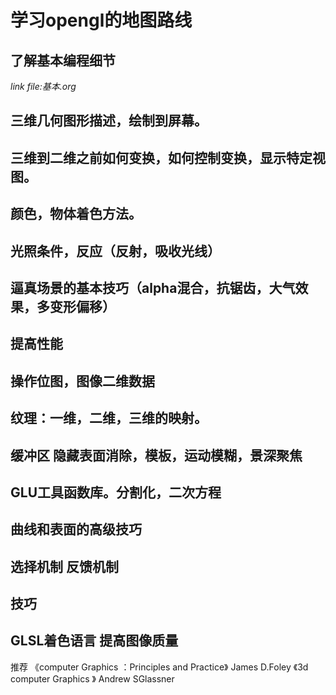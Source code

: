 * 学习opengl的地图路线
** 了解基本编程细节
   [[link file:基本.org]]
** 三维几何图形描述，绘制到屏幕。
** 三维到二维之前如何变换，如何控制变换，显示特定视图。
** 颜色，物体着色方法。
** 光照条件，反应（反射，吸收光线）
** 逼真场景的基本技巧（alpha混合，抗锯齿，大气效果，多变形偏移）
** 提高性能
** 操作位图，图像二维数据
** 纹理：一维，二维，三维的映射。
** 缓冲区 隐藏表面消除，模板，运动模糊，景深聚焦
** GLU工具函数库。分割化，二次方程
** 曲线和表面的高级技巧
** 选择机制 反馈机制
** 技巧
** GLSL着色语言 提高图像质量


推荐 《computer Graphics ：Principles and Practice》 James D.Foley
《3d computer Graphics 》 Andrew SGlassner
